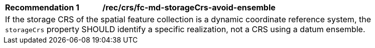 [[rec_crs_fc-md-storageCrs-avoid-ensemble]]
[width="90%",cols="2,6a"]
|===
|*Recommendation {counter:rec-id}* |*/rec/crs/fc-md-storageCrs-avoid-ensemble* +
2+| If the storage CRS of the spatial feature collection is a dynamic
coordinate reference system, the `storageCrs` property SHOULD identify
a specific realization, not a CRS using a datum ensemble.
|===
